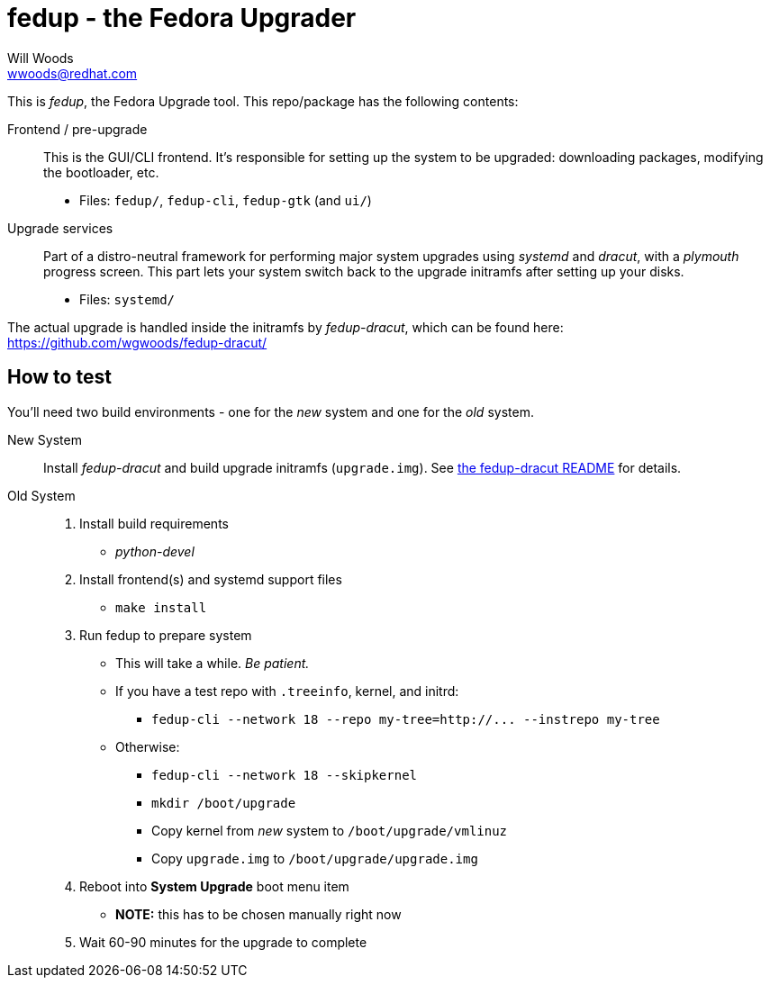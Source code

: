 fedup - the Fedora Upgrader
===========================
Will Woods <wwoods@redhat.com>
:fedup_dracut: https://github.com/wgwoods/fedup-dracut/

This is 'fedup', the Fedora Upgrade tool. This repo/package has the following
contents:

Frontend / pre-upgrade::
    This is the GUI/CLI frontend. It's responsible for setting up the system
    to be upgraded: downloading packages, modifying the bootloader, etc.
    * Files: `fedup/`, `fedup-cli`, `fedup-gtk` (and `ui/`)

Upgrade services::
    Part of a distro-neutral framework for performing major system upgrades
    using 'systemd' and 'dracut', with a 'plymouth' progress screen.
    This part lets your system switch back to the upgrade initramfs after
    setting up your disks.
    * Files: `systemd/`

The actual upgrade is handled inside the initramfs by 'fedup-dracut', which
can be found here: {fedup_dracut}

How to test
-----------

You'll need two build environments - one for the _new_ system and one for the
_old_ system.

New System::
    Install 'fedup-dracut' and build upgrade initramfs (`upgrade.img`).
    See {fedup_dracut}[the fedup-dracut README] for details.

Old System::
    . Install build requirements
        * 'python-devel'
    . Install frontend(s) and systemd support files
        * `make install`
    . Run fedup to prepare system
        * This will take a while. _Be patient._
        * If you have a test repo with `.treeinfo`, kernel, and initrd:
            ** `fedup-cli --network 18 --repo my-tree=http://... --instrepo my-tree`
        * Otherwise:
            ** `fedup-cli --network 18 --skipkernel`
            ** `mkdir /boot/upgrade`
            ** Copy kernel from _new_ system to `/boot/upgrade/vmlinuz`
            ** Copy `upgrade.img` to `/boot/upgrade/upgrade.img`
    . Reboot into *System Upgrade* boot menu item
        * *NOTE:* this has to be chosen manually right now
    . Wait 60-90 minutes for the upgrade to complete


// vim: syntax=asciidoc tw=78:
